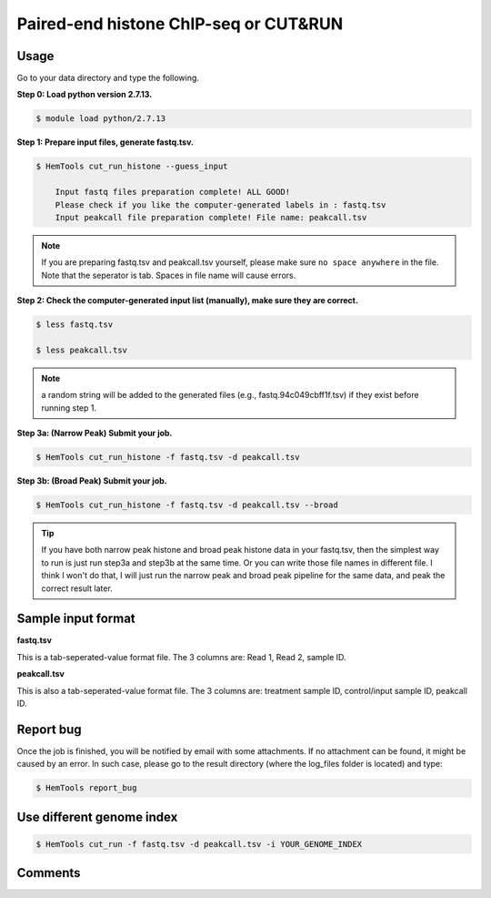 Paired-end histone ChIP-seq or CUT&RUN
======================================

.. argparse::
   :filename: ../bin/HemTools
   :func: main_parser
   :prog: HemTools
   :path: cut_run_histone


Usage
^^^^^

Go to your data directory and type the following.

**Step 0: Load python version 2.7.13.**

.. code:: bash

    $ module load python/2.7.13

**Step 1: Prepare input files, generate fastq.tsv.**

.. code:: bash

    $ HemTools cut_run_histone --guess_input

	Input fastq files preparation complete! ALL GOOD!
	Please check if you like the computer-generated labels in : fastq.tsv
	Input peakcall file preparation complete! File name: peakcall.tsv

.. note:: If you are preparing fastq.tsv and peakcall.tsv yourself, please make sure ``no space anywhere`` in the file. Note that the seperator is tab. Spaces in file name will cause errors.

**Step 2: Check the computer-generated input list (manually), make sure they are correct.**

.. code:: bash

    $ less fastq.tsv

    $ less peakcall.tsv

.. note:: a random string will be added to the generated files (e.g., fastq.94c049cbff1f.tsv) if they exist before running step 1.

**Step 3a: (Narrow Peak) Submit your job.**

.. code:: bash

    $ HemTools cut_run_histone -f fastq.tsv -d peakcall.tsv

**Step 3b: (Broad Peak) Submit your job.**

.. code:: bash

    $ HemTools cut_run_histone -f fastq.tsv -d peakcall.tsv --broad    

.. tip:: If you have both narrow peak histone and broad peak histone data in your fastq.tsv, then the simplest way to run is just run step3a and step3b at the same time. Or you can write those file names in different file. I think I won't do that, I will just run the narrow peak and broad peak pipeline for the same data, and peak the correct result later.

Sample input format
^^^^^^^^^^^^^^^^^^^

**fastq.tsv**

This is a tab-seperated-value format file. The 3 columns are: Read 1, Read 2, sample ID.

.. image:: ../../images/fastq.tsv.png

**peakcall.tsv**

This is also a tab-seperated-value format file. The 3 columns are: treatment sample ID, control/input sample ID, peakcall ID.

.. image:: ../../images/peakcall.tsv.png


Report bug
^^^^^^^^^^

Once the job is finished, you will be notified by email with some attachments.  If no attachment can be found, it might be caused by an error. In such case, please go to the result directory (where the log_files folder is located) and type: 

.. code:: bash

    $ HemTools report_bug


Use different genome index
^^^^^^^^^^^^^^^^^^^^^^^^^^

.. code:: bash

    $ HemTools cut_run -f fastq.tsv -d peakcall.tsv -i YOUR_GENOME_INDEX



Comments
^^^^^^^^

.. disqus::
    :disqus_identifier: NGS_pipelines













